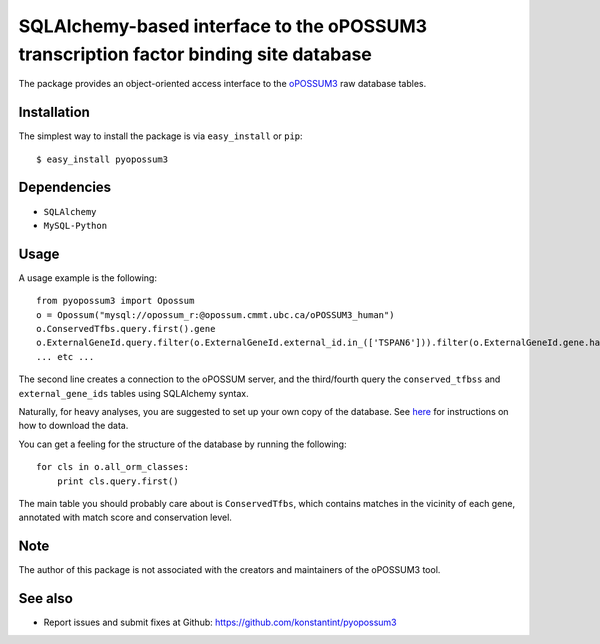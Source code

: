 =====================================================================================
SQLAlchemy-based interface to the oPOSSUM3 transcription factor binding site database
=====================================================================================

The package provides an object-oriented access interface to the `oPOSSUM3 <http://opossum.cisreg.ca/oPOSSUM3/>`_ raw database tables.

Installation
------------

The simplest way to install the package is via ``easy_install`` or ``pip``::

    $ easy_install pyopossum3

Dependencies
------------

- ``SQLAlchemy``
- ``MySQL-Python``

Usage
-----
A usage example is the following::

   from pyopossum3 import Opossum
   o = Opossum("mysql://opossum_r:@opossum.cmmt.ubc.ca/oPOSSUM3_human")
   o.ConservedTfbs.query.first().gene
   o.ExternalGeneId.query.filter(o.ExternalGeneId.external_id.in_(['TSPAN6'])).filter(o.ExternalGeneId.gene.has(chr='X')).first().gene
   ... etc ...

The second line creates a connection to the oPOSSUM server, and the third/fourth query the ``conserved_tfbss`` and ``external_gene_ids`` tables using SQLAlchemy syntax.

Naturally, for heavy analyses, you are suggested to set up your own copy of the database.
See `here <http://opossum.cisreg.ca/oPOSSUM3/download.html>`_ for instructions on how to download the data.

You can get a feeling for the structure of the database by running the following::

    for cls in o.all_orm_classes:
        print cls.query.first()

The main table you should probably care about is ``ConservedTfbs``, which contains matches in the vicinity of each gene, annotated with match score and conservation level.

Note
----
The author of this package is not associated with the creators and maintainers of the oPOSSUM3 tool.

See also
--------

* Report issues and submit fixes at Github: https://github.com/konstantint/pyopossum3

